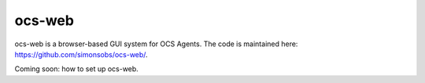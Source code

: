 .. highlight:: bash

.. _ocs_web:

=======
ocs-web
=======

ocs-web is a browser-based GUI system for OCS Agents.  The code is
maintained here: https://github.com/simonsobs/ocs-web/.

Coming soon: how to set up ocs-web.
